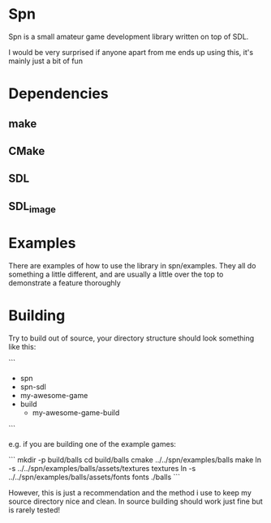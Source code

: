 * Spn
Spn is a small amateur game development library written on top of SDL.

I would be very surprised if anyone apart from me ends up using this, it's mainly just a bit of fun

* Dependencies
** make
** CMake
** SDL
** SDL_image

* Examples
There are examples of how to use the library in spn/examples. They all do something a little different, and are usually a little over the top to demonstrate a feature thoroughly

* Building
Try to build out of source, your directory structure should look something like this:

```
- spn
- spn-sdl
- my-awesome-game
- build
  - my-awesome-game-build
```

e.g. if you are building one of the example games:

```
mkdir -p build/balls
cd build/balls
cmake ../../spn/examples/balls
make
ln -s ../../spn/examples/balls/assets/textures textures
ln -s ../../spn/examples/balls/assets/fonts fonts
./balls
```

However, this is just a recommendation and the method i use to keep my source directory nice and clean. In source building should work just fine but is rarely tested!

